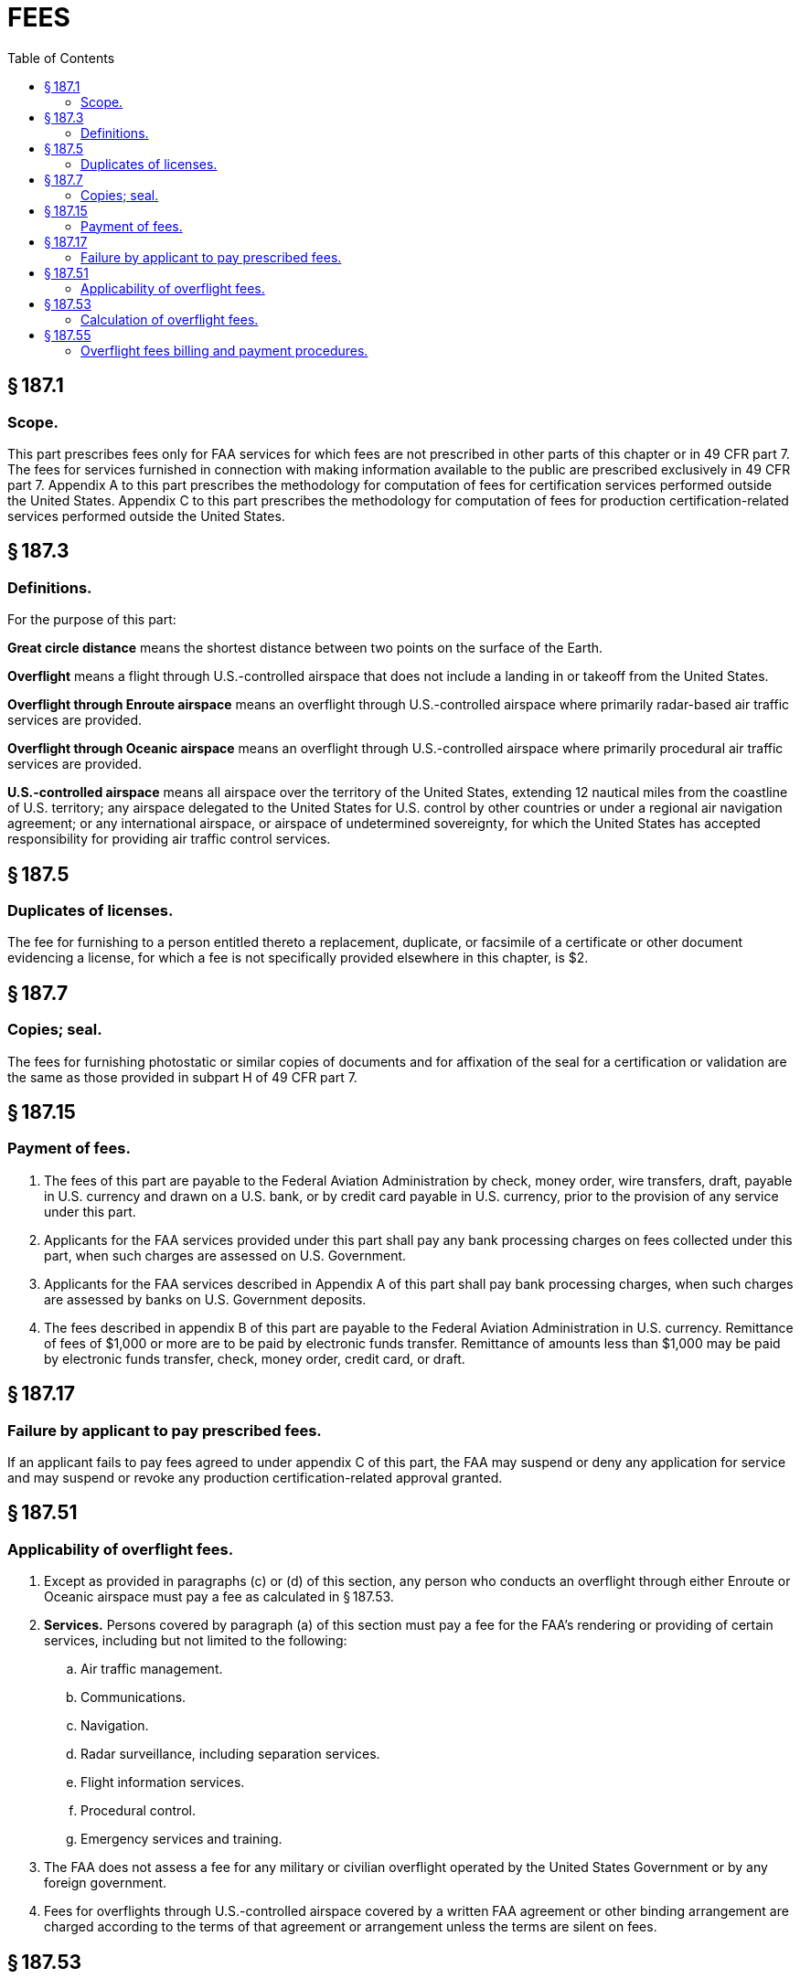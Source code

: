 # FEES
:toc:

## § 187.1

### Scope.

This part prescribes fees only for FAA services for which fees are not prescribed in other parts of this chapter or in 49 CFR part 7. The fees for services furnished in connection with making information available to the public are prescribed exclusively in 49 CFR part 7. Appendix A to this part prescribes the methodology for computation of fees for certification services performed outside the United States. Appendix C to this part prescribes the methodology for computation of fees for production certification-related services performed outside the United States.

## § 187.3

### Definitions.

For the purpose of this part:

*Great circle distance* means the shortest distance between two points on the surface of the Earth.
            

*Overflight* means a flight through U.S.-controlled airspace that does not include a landing in or takeoff from the United States.

*Overflight through Enroute airspace* means an overflight through U.S.-controlled airspace where primarily radar-based air traffic services are provided.

*Overflight through Oceanic airspace* means an overflight through U.S.-controlled airspace where primarily procedural air traffic services are provided.

*U.S.-controlled airspace* means all airspace over the territory of the United States, extending 12 nautical miles from the coastline of U.S. territory; any airspace delegated to the United States for U.S. control by other countries or under a regional air navigation agreement; or any international airspace, or airspace of undetermined sovereignty, for which the United States has accepted responsibility for providing air traffic control services.

## § 187.5

### Duplicates of licenses.

The fee for furnishing to a person entitled thereto a replacement, duplicate, or facsimile of a certificate or other document evidencing a license, for which a fee is not specifically provided elsewhere in this chapter, is $2.

## § 187.7

### Copies; seal.

The fees for furnishing photostatic or similar copies of documents and for affixation of the seal for a certification or validation are the same as those provided in subpart H of 49 CFR part 7.

## § 187.15

### Payment of fees.

. The fees of this part are payable to the Federal Aviation Administration by check, money order, wire transfers, draft, payable in U.S. currency and drawn on a U.S. bank, or by credit card payable in U.S. currency, prior to the provision of any service under this part.
. Applicants for the FAA services provided under this part shall pay any bank processing charges on fees collected under this part, when such charges are assessed on U.S. Government.
. Applicants for the FAA services described in Appendix A of this part shall pay bank processing charges, when such charges are assessed by banks on U.S. Government deposits.
. The fees described in appendix B of this part are payable to the Federal Aviation Administration in U.S. currency. Remittance of fees of $1,000 or more are to be paid by electronic funds transfer. Remittance of amounts less than $1,000 may be paid by electronic funds transfer, check, money order, credit card, or draft.

## § 187.17

### Failure by applicant to pay prescribed fees.

If an applicant fails to pay fees agreed to under appendix C of this part, the FAA may suspend or deny any application for service and may suspend or revoke any production certification-related approval granted.

## § 187.51

### Applicability of overflight fees.

. Except as provided in paragraphs (c) or (d) of this section, any person who conducts an overflight through either Enroute or Oceanic airspace must pay a fee as calculated in § 187.53.
. *Services.* Persons covered by paragraph (a) of this section must pay a fee for the FAA's rendering or providing of certain services, including but not limited to the following:
.. Air traffic management.
.. Communications.
.. Navigation.
.. Radar surveillance, including separation services.
.. Flight information services.
.. Procedural control.
.. Emergency services and training.
. The FAA does not assess a fee for any military or civilian overflight operated by the United States Government or by any foreign government.
. Fees for overflights through U.S.-controlled airspace covered by a written FAA agreement or other binding arrangement are charged according to the terms of that agreement or arrangement unless the terms are silent on fees.

## § 187.53

### Calculation of overflight fees.

. The FAA assesses a total fee that is the sum of the Enroute and Oceanic calculated fees.
.. *Enroute fee.* The Enroute fee is calculated by multiplying the Enroute rate in paragraph (c) of this section by the total number of nautical miles flown through each segment of Enroute airspace divided by 100 (because the Enroute rate is expressed per 100 nautical miles).
.. *Oceanic fee.* The Oceanic fee is calculated by multiplying the Oceanic rate in paragraph (c) of this section by the total number of nautical miles flown through each segment of Oceanic airspace divided by 100 (because the Oceanic rate is expressed per 100 nautical miles).
. Distance flown through each segment of Enroute or Oceanic airspace is based on the great circle distance (GCD) from the point of entry into U.S.-controlled airspace to the point of exit from U.S.-controlled airspace based on FAA flight data. Where actual entry and exit points are not available, the FAA will use the best available flight data to calculate the entry and exit points.
. The rate for each 100 nautical miles flown through Enroute or Oceanic airspace is:
. The formula for the total overflight fee is:
            
. The FAA will review the rates described in this section at least once every 2 years and will adjust them to reflect the current costs and volume of the services provided.

## § 187.55

### Overflight fees billing and payment procedures.

. The FAA will send an invoice to each user when fees are owed to the FAA. If the FAA cannot identify the user, then an invoice will be sent to the registered owner. Users will be billed at the address of record in the country where the aircraft is registered, unless a billing address is otherwise provided.
. The FAA will send an invoice if the monthly (based on Universal Coordinated Time) fees equal or exceed $400.
. Payment must be made by one of the methods described in § 187.15(d).

